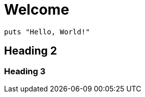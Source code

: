 = Welcome
:stylesheet: asciidoc-classic.css

[source,ruby]
----
puts "Hello, World!"
----

== Heading 2
=== Heading 3
